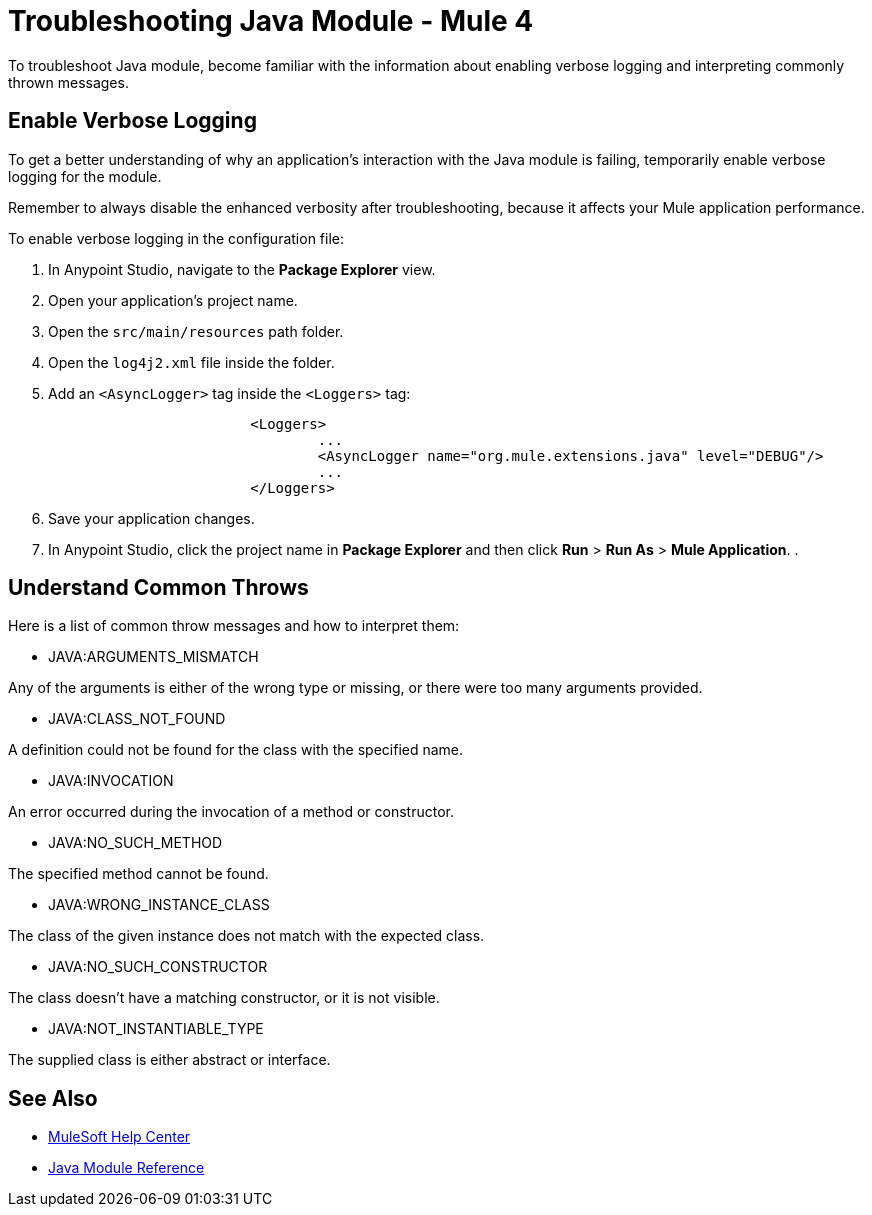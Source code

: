 = Troubleshooting Java Module - Mule 4

To troubleshoot Java module, become familiar with the information about enabling verbose logging and interpreting commonly thrown messages.

== Enable Verbose Logging

To get a better understanding of why an application's interaction with the Java module is failing, temporarily enable verbose logging for the module. +

Remember to always disable the enhanced verbosity after troubleshooting, because it affects your Mule application performance.

To enable verbose logging in the configuration file:

. In Anypoint Studio, navigate to the *Package Explorer* view.
. Open your application's project name.
. Open the `src/main/resources` path folder.
. Open the `log4j2.xml` file inside the folder.
. Add an `<AsyncLogger>` tag inside the `<Loggers>` tag:
+
[source,xml,linenums]
----
			<Loggers>
				...
				<AsyncLogger name="org.mule.extensions.java" level="DEBUG"/>
				...
			</Loggers>
----
[start=6]
. Save your application changes.
. In Anypoint Studio, click the project name in *Package Explorer* and then click *Run* > *Run As* > *Mule Application*.
. 


== Understand Common Throws

Here is a list of common throw messages and how to interpret them:

* JAVA:ARGUMENTS_MISMATCH

Any of the arguments is either of the wrong type or missing, or there were too many arguments provided.

* JAVA:CLASS_NOT_FOUND

A definition could not be found for the class with the specified name.

* JAVA:INVOCATION

An error occurred during the invocation of a method or constructor.

* JAVA:NO_SUCH_METHOD

The specified method cannot be found.

* JAVA:WRONG_INSTANCE_CLASS

The class of the given instance does not match with the expected class.

* JAVA:NO_SUCH_CONSTRUCTOR

The class doesn't have a matching constructor, or it is not visible.

* JAVA:NOT_INSTANTIABLE_TYPE

The supplied class is either abstract or interface.


== See Also
* https://help.mulesoft.com[MuleSoft Help Center]
* xref:java-reference.adoc[Java Module Reference]
